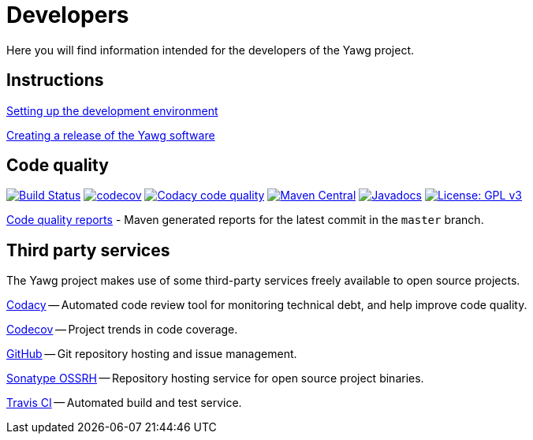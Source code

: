 = Developers


Here you will find information intended for the developers of the Yawg
project.





== Instructions

link:DevEnvSetup.html[Setting up the development environment]

link:CreatingRelease.html[Creating a release of the Yawg software]





== Code quality

image:https://travis-ci.org/jorgefranconunes/yawg.svg?branch=master["Build Status", link="https://travis-ci.org/jorgefranconunes/yawg"]
image:https://codecov.io/gh/jorgefranconunes/yawg/branch/master/graph/badge.svg[codecov, link="https://codecov.io/gh/jorgefranconunes/yawg"]
image:https://api.codacy.com/project/badge/Grade/5a8509efe93441eaafc869854e8a5dcf["Codacy code quality", link="https://www.codacy.com/app/jorgefranconunes/yawg?utm_source=github.com&utm_medium=referral&utm_content=jorgefranconunes/yawg&utm_campaign=Badge_Grade"]
image:https://img.shields.io/maven-central/v/com.varmateo.yawg/yawg-api.svg["Maven Central", link="https://repo1.maven.org/maven2/com/varmateo/yawg/yawg-api/"]
image:http://www.javadoc.io/badge/com.varmateo.yawg/yawg-api.svg["Javadocs", link="http://www.javadoc.io/doc/com.varmateo.yawg/yawg-api"]
image:https://img.shields.io/badge/License-GPL%20v3-blue.svg["License: GPL v3", link="https://www.gnu.org/licenses/gpl-3.0"]


link:CodeQualityReports/index.html[Code quality reports] - Maven
generated reports for the latest commit in the `master` branch.





== Third party services

The Yawg project makes use of some third-party services freely
available to open source projects.

https://www.codacy.com/"[Codacy] -- Automated code review tool for
monitoring technical debt, and help improve code quality.

https://codecov.io/gh/jorgefranconunes/yawg[Codecov] -- Project trends
in code coverage.

https://github.com/jorgefranconunes/yawg[GitHub] -- Git repository
hosting and issue management.

https://oss.sonatype.org/[Sonatype OSSRH] -- Repository hosting
service for open source project binaries.

https://travis-ci.org/jorgefranconunes/yawg[Travis CI] -- Automated
build and test service.
